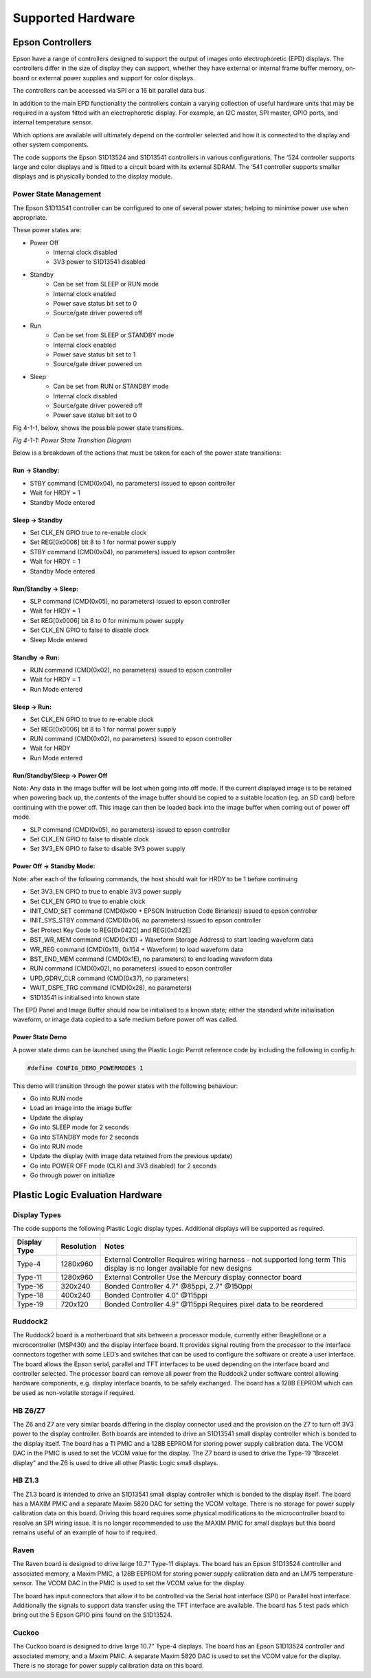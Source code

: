Supported Hardware
==================

Epson Controllers
-----------------
Epson have a range of controllers designed to support the output of images onto electrophoretic (EPD)
displays. The controllers differ in the size of display they can support, whether they have external or
internal frame buffer memory, on-board or external power supplies and support for color displays.

The controllers can be accessed via SPI or a 16 bit parallel data bus.

In addition to the main EPD functionality the controllers contain a varying collection of useful hardware
units that may be required in a system fitted with an electrophoretic display. For example, an I2C master,
SPI master, GPIO ports, and internal temperature sensor.

Which options are available will ultimately depend on the controller selected and how it is connected to
the display and other system components.

The code supports the Epson S1D13524 and S1D13541 controllers in various configurations. The ‘524
controller supports large and color displays and is fitted to a circuit board with its external SDRAM. The ‘541
controller supports smaller displays and is physically bonded to the display module.


Power State Management
^^^^^^^^^^^^^^^^^^^^^^
The Epson S1D13541 controller can be configured to one of several power states; helping to minimise power use 
when appropriate. 

These power states are:

- Power Off
   - Internal clock disabled
   - 3V3 power to S1D13541 disabled
- Standby
   - Can be set from SLEEP or RUN mode
   - Internal clock enabled
   - Power save status bit set to 0
   - Source/gate driver powered off  
- Run 
   - Can be set from SLEEP or STANDBY mode
   - Internal clock enabled
   - Power save status bit set to 1
   - Source/gate driver powered on
- Sleep 
   - Can be set from RUN or STANDBY mode
   - Internal clock disabled
   - Source/gate driver powered off 
   - Power save status bit set to 0



Fig 4-1-1, below, shows the possible power state transitions.

.. image:: pwr_transitions.jpeg
   :width: 75%

*Fig 4-1-1: Power State Transition Diagram*


Below is a breakdown of the actions that must be taken for each of the power state transitions:

Run -> Standby:
***************

- STBY command (CMD(0x04), no parameters) issued to epson controller
- Wait for HRDY = 1
- Standby Mode entered

Sleep -> Standby
****************

- Set CLK_EN GPIO true to re-enable clock
- Set REG[0x0006] bit 8 to 1 for normal power supply
- STBY command (CMD(0x04), no parameters) issued to epson controller
- Wait for HRDY = 1
- Standby Mode entered

Run/Standby -> Sleep:
*********************

- SLP command (CMD(0x05), no parameters) issued to epson controller
- Wait for HRDY = 1
- Set REG[0x0006] bit 8 to 0 for minimum power supply
- Set CLK_EN GPIO to false to disable clock
- Sleep Mode entered

Standby -> Run:
***************

- RUN command (CMD(0x02), no parameters) issued to epson controller
- Wait for HRDY = 1
- Run Mode entered

Sleep -> Run:
*************

- Set CLK_EN GPIO to true to re-enable clock
- Set REG[0x0006] bit 8 to 1 for normal power supply
- RUN command (CMD(0x02), no parameters) issued to epson controller
- Wait for HRDY
- Run Mode entered

Run/Standby/Sleep -> Power Off
******************************

Note: Any data in the image buffer will be lost when going into off mode. If the current displayed image
is to be retained when powering back up, the contents of the image buffer should be copied to a suitable
location (eg. an SD card) before continuing with the power off. This image can then be loaded back into 
the image buffer when coming out of power off mode.

- SLP command (CMD(0x05), no parameters) issued to epson controller
- Set CLK_EN GPIO to false to disable clock
- Set 3V3_EN GPIO to false to disable 3V3 power supply


Power Off -> Standby Mode:
**************************

Note: after each of the following commands, the host should wait for HRDY to be 1 before continuing

- Set 3V3_EN GPIO to true to enable 3V3 power supply
- Set CLK_EN GPIO to true to enable clock
- INIT_CMD_SET command (CMD(0x00 + EPSON Instruction Code Binaries)) issued to epson controller
- INIT_SYS_STBY command (CMD(0x06, no parameters) issued to epson controller
- Set Protect Key Code to REG[0x042C] and REG[0x042E]
- BST_WR_MEM command (CMD(0x1D) + Waveform Storage Address) to start loading waveform data
- WR_REG command (CMD(0x11), 0x154 + Waveform) to load waveform data
- BST_END_MEM command (CMD(0x1E), no parameters) to end loading waveform data
- RUN command (CMD(0x02), no parameters) issued to epson controller
- UPD_GDRV_CLR command (CMD(0x37), no parameters)
- WAIT_DSPE_TRG command (CMD(0x28), no parameters)
- S1D13541 is initialised into known state

The EPD Panel and Image Buffer should now be initialised to a known state; either the standard
white initialisation waveform, or image data copied to a safe medium before power off was called.


Power State Demo
****************

A power state demo can be launched using the Plastic Logic Parrot reference code by including the following in config.h:

.. code-block:: pwrstate

   #define CONFIG_DEMO_POWERMODES 1

This demo will transition through the power states with the following behaviour:

- Go into RUN mode
- Load an image into the image buffer
- Update the display
- Go into SLEEP mode for 2 seconds
- Go into STANDBY mode for 2 seconds
- Go into RUN mode
- Update the display (with image data retained from the previous update)
- Go into POWER OFF mode (CLKI and 3V3 disabled) for 2 seconds
- Go through power on initialize



Plastic Logic Evaluation Hardware
---------------------------------
Display Types
^^^^^^^^^^^^^
The code supports the following Plastic Logic display types. Additional displays will be supported as
required.

+--------------+------------+------------------------------------------------------+
| Display Type | Resolution | Notes                                                |
+==============+============+======================================================+
| Type-4       | 1280x960   | External Controller                                  |
|              |            | Requires wiring harness - not supported long term    |
|              |            | This display is no longer available for new designs  |
+--------------+------------+------------------------------------------------------+
| Type-11      | 1280x960   | External Controller                                  |
|              |            | Use the Mercury display connector board              |
+--------------+------------+------------------------------------------------------+
| Type-16      | 320x240    | Bonded Controller                                    |
|              |            | 4.7" @85ppi, 2.7" @150ppi                            |
+--------------+------------+------------------------------------------------------+
| Type-18      | 400x240    | Bonded Controller                                    |
|              |            | 4.0" @115ppi                                         |
+--------------+------------+------------------------------------------------------+
| Type-19      | 720x120    | Bonded Controller                                    |
|              |            | 4.9" @115ppi                                         |
|              |            | Requires pixel data to be reordered                  |
+--------------+------------+------------------------------------------------------+


Ruddock2
^^^^^^^^
The Ruddock2 board is a motherboard that sits between a processor module, currently either BeagleBone
or a microcontroller (MSP430) and the display interface board. It provides signal routing from the processor
to the interface connectors together with some LED’s and switches that can be used to configure the
software or create a user interface. The board allows the Epson serial, parallel and TFT interfaces to be
used depending on the interface board and controller selected. The processor board can remove all power
from the Ruddock2 under software control allowing hardware components, e.g. display interface boards, to
be safely exchanged. The board has a 128B EEPROM which can be used as non-volatile storage if required.


HB Z6/Z7
^^^^^^^^
The Z6 and Z7 are very similar boards differing in the display connector used and the provision on the Z7 to
turn off 3V3 power to the display controller. Both boards are intended to drive an S1D13541 small display
controller which is bonded to the display itself. The board has a TI PMIC and a 128B EEPROM for storing
power supply calibration data. The VCOM DAC in the PMIC is used to set the VCOM value for the display.
The Z7 board is used to drive the Type-19 “Bracelet display” and the Z6 is used to drive all other Plastic
Logic small displays.


HB Z1.3
^^^^^^^
The Z1.3 board is intended to drive an S1D13541 small display controller which is bonded to the display
itself. The board has a MAXIM PMIC and a separate Maxim 5820 DAC for setting the VCOM voltage. There
is no storage for power supply calibration data on this board. Driving this board requires some physical
modifications to the microcontroller board to resolve an SPI wiring issue. It is no longer recommended to
use the MAXIM PMIC for small displays but this board remains useful of an example of how to if required.


Raven
^^^^^
The Raven board is designed to drive large 10.7” Type-11 displays. The board has an Epson S1D13524
controller and associated memory, a Maxim PMIC, a 128B EEPROM for storing power supply calibration
data and an LM75 temperature sensor. The VCOM DAC in the PMIC is used to set the VCOM value for the
display.

The board has input connectors that allow it to be controlled via the Serial host interface (SPI) or Parallel
host interface. Additionally the signals to support data transfer using the TFT interface are available. The
board has 5 test pads which bring out the 5 Epson GPIO pins found on the S1D13524.


Cuckoo
^^^^^^
The Cuckoo board is designed to drive large 10.7” Type-4 displays. The board has an Epson S1D13524
controller and associated memory, and a Maxim PMIC. A separate Maxim 5820 DAC is used to set the
VCOM value for the display. There is no storage for power supply calibration data on this board.

.. raw:: pdf

    PageBreak

